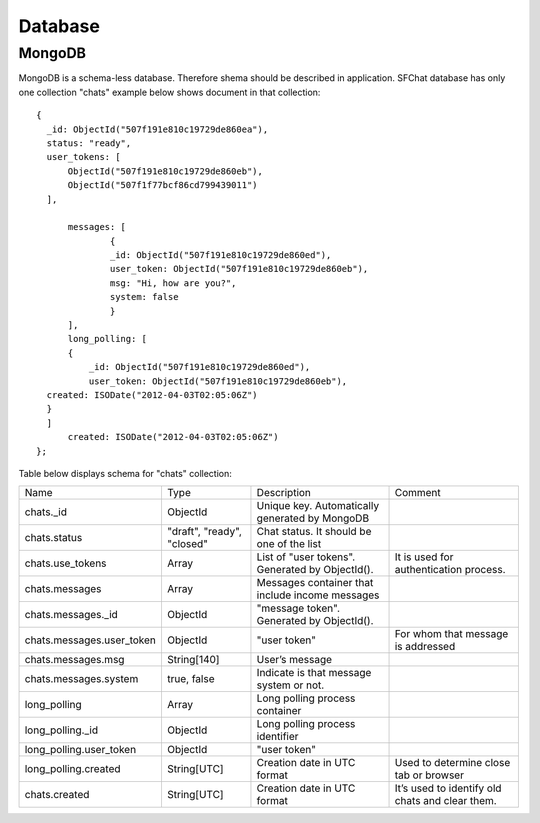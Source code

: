 ********
Database
********

MongoDB
=======

MongoDB is a schema-less database. Therefore shema should be described in application.
SFChat database has only one collection "chats" example below shows document in that collection: ::

  {
    _id: ObjectId("507f191e810c19729de860ea"),
    status: "ready",
    user_tokens: [
        ObjectId("507f191e810c19729de860eb"),
        ObjectId("507f1f77bcf86cd799439011")        
    ],
        
        messages: [
                {
                _id: ObjectId("507f191e810c19729de860ed"),
                user_token: ObjectId("507f191e810c19729de860eb"),
                msg: "Hi, how are you?",
                system: false
                }
        ],
        long_polling: [
        {
            _id: ObjectId("507f191e810c19729de860ed"),
            user_token: ObjectId("507f191e810c19729de860eb"),
    created: ISODate("2012-04-03T02:05:06Z")
    }
    ]
        created: ISODate("2012-04-03T02:05:06Z")
  };


.. raw:: latex

    \newpage
    
Table below displays schema for "chats" collection:

.. tabularcolumns:: |p{4cm}|p{2cm}|p{5cm}|p{3cm}|
.. list-table::
    
    * - Name
      - Type
      - Description
      - Comment

    * - chats._id
      - ObjectId
      - Unique key. Automatically generated by MongoDB
      -  
        
    * - chats.status
      - "draft", "ready", "closed"
      - Chat status. It should be one of the list
      -  
        
    * - chats.use_tokens
      - Array
      - List of "user tokens". Generated by ObjectId().
      - It is used for authentication process.

    * - chats.messages
      - Array
      - Messages container that include income messages
      -  
        
    * - chats.messages._id
      - ObjectId
      - "message token". Generated by ObjectId().
      - 
        
    * - chats.messages.user_token
      - ObjectId
      - "user token"
      - For whom that message is addressed

    * - chats.messages.msg
      - String[140]
      - User’s message
      -  
        
    * - chats.messages.system
      - true, false
      - Indicate is that message system or not.
      - 
        
    * - long_polling
      - Array
      - Long polling process container
      -  
      
    * - long_polling._id
      - ObjectId
      - Long polling process identifier
      -  
        
    * - long_polling.user_token
      - ObjectId
      - "user token"
      - 
        
    * - long_polling.created
      - String[UTC]
      - Creation date in UTC format
      - Used to determine close tab or browser

    * - chats.created
      - String[UTC]
      - Creation date in UTC format
      - It’s used to identify old chats and clear them. 





